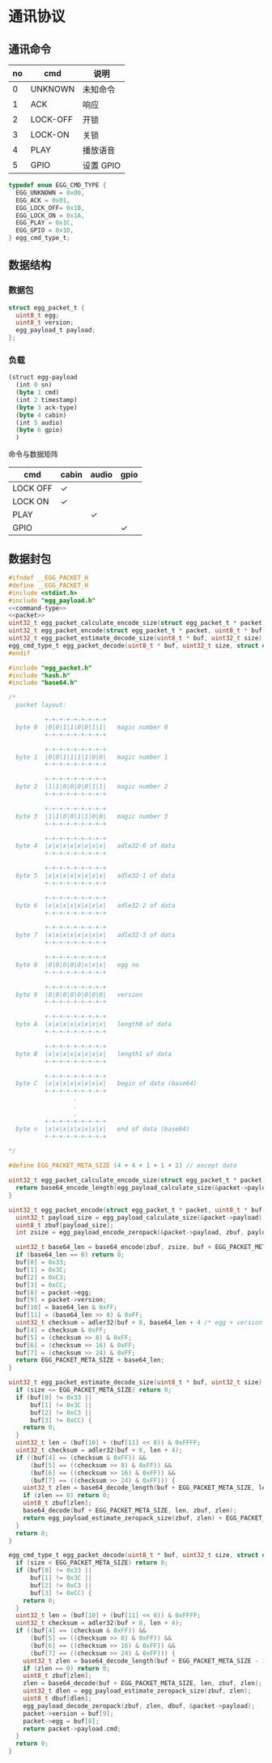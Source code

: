 #+STARTUP: indent
* 通讯协议

** 通讯命令

 | no | cmd            | 说明            |
 |----+----------------+-----------------|
 |  0 | UNKNOWN        | 未知命令        |
 |  1 | ACK            | 响应            |
 |  2 | LOCK-OFF       | 开锁            |
 |  3 | LOCK-ON        | 关锁            |
 |  4 | PLAY           | 播放语音        |
 |  5 | GPIO           | 设置 GPIO       |

#+begin_src c :noweb-ref command-type
  typedef enum EGG_CMD_TYPE {
    EGG_UNKNOWN = 0x00,
    EGG_ACK = 0x01,
    EGG_LOCK_OFF= 0x1B,
    EGG_LOCK_ON = 0x1A,
    EGG_PLAY = 0x1C,
    EGG_GPIO = 0x1D,
  } egg_cmd_type_t;
#+end_src

** 数据结构

*** 数据包

#+begin_src c :noweb-ref packet
  struct egg_packet_t {
    uint8_t egg;
    uint8_t version;
    egg_payload_t payload;
  };
#+end_src


*** 负载

#+begin_src lisp :mkdirp yes :tangle /dev/shm/eggos/protocol.tr
  (struct egg-payload
    (int 0 sn)
    (byte 1 cmd)
    (int 2 timestamp)
    (byte 3 ack-type)
    (byte 4 cabin)
    (int 5 audio)
    (byte 6 gpio)
    )
#+end_src

命令与数据矩阵

| cmd      | cabin | audio | gpio |
|----------+-------+-------+------|
| LOCK OFF | ✓     |       |      |
| LOCK ON  | ✓     |       |      |
| PLAY     |       | ✓     |      |
| GPIO     |       |       | ✓    |

** 数据封包

#+begin_src c :mkdirp yes :noweb yes :tangle /dev/shm/eggos/egg_packet.h
  #ifndef __EGG_PACKET_H
  #define __EGG_PACKET_H
  #include <stdint.h>
  #include "egg_payload.h"
  <<command-type>>
  <<packet>>
  uint32_t egg_packet_calculate_encode_size(struct egg_packet_t * packet);
  uint32_t egg_packet_encode(struct egg_packet_t * packet, uint8_t * buf, uint32_t size);
  uint32_t egg_packet_estimate_decode_size(uint8_t * buf, uint32_t size);
  egg_cmd_type_t egg_packet_decode(uint8_t * buf, uint32_t size, struct egg_packet_t * packet);
  #endif
#+end_src

#+begin_src c :mkdirp yes :tangle /dev/shm/eggos/egg_packet.c
  #include "egg_packet.h"
  #include "hash.h"
  #include "base64.h"

  /*
    packet layout:

            +-+-+-+-+-+-+-+-+
    byte 0  |0|0|1|1|0|0|1|1|   magic number 0
            +-+-+-+-+-+-+-+-+

            +-+-+-+-+-+-+-+-+
    byte 1  |0|0|1|1|1|1|0|0|   magic number 1
            +-+-+-+-+-+-+-+-+

            +-+-+-+-+-+-+-+-+
    byte 2  |1|1|0|0|0|0|1|1|   magic number 2
            +-+-+-+-+-+-+-+-+

            +-+-+-+-+-+-+-+-+
    byte 3  |1|1|0|0|1|1|0|0|   magic number 3
            +-+-+-+-+-+-+-+-+

            +-+-+-+-+-+-+-+-+
    byte 4  |x|x|x|x|x|x|x|x|   adle32-0 of data
            +-+-+-+-+-+-+-+-+

            +-+-+-+-+-+-+-+-+
    byte 5  |x|x|x|x|x|x|x|x|   adle32-1 of data
            +-+-+-+-+-+-+-+-+

            +-+-+-+-+-+-+-+-+
    byte 6  |x|x|x|x|x|x|x|x|   adle32-2 of data
            +-+-+-+-+-+-+-+-+

            +-+-+-+-+-+-+-+-+
    byte 7  |x|x|x|x|x|x|x|x|   adle32-3 of data
            +-+-+-+-+-+-+-+-+

            +-+-+-+-+-+-+-+-+
    byte 8  |0|0|0|0|0|x|x|x|   egg no
            +-+-+-+-+-+-+-+-+

            +-+-+-+-+-+-+-+-+
    byte 9  |0|0|0|0|0|0|0|0|   version
            +-+-+-+-+-+-+-+-+

            +-+-+-+-+-+-+-+-+
    byte A  |x|x|x|x|x|x|x|x|   length0 of data
            +-+-+-+-+-+-+-+-+

            +-+-+-+-+-+-+-+-+
    byte B  |x|x|x|x|x|x|x|x|   length1 of data
            +-+-+-+-+-+-+-+-+

            +-+-+-+-+-+-+-+-+
    byte C  |x|x|x|x|x|x|x|x|   begin of data (base64)
            +-+-+-+-+-+-+-+-+
                    .
                    .
                    .
            +-+-+-+-+-+-+-+-+
    byte n  |x|x|x|x|x|x|x|x|   end of data (base64)
            +-+-+-+-+-+-+-+-+

  ,*/

  #define EGG_PACKET_META_SIZE (4 + 4 + 1 + 1 + 2) // except data

  uint32_t egg_packet_calculate_encode_size(struct egg_packet_t * packet) {
    return base64_encode_length(egg_payload_calculate_size(&packet->payload)) + EGG_PACKET_META_SIZE;
  }

  uint32_t egg_packet_encode(struct egg_packet_t * packet, uint8_t * buf, uint32_t size) {
    uint32_t payload_size = egg_payload_calculate_size(&packet->payload);
    uint8_t zbuf[payload_size];
    int zsize = egg_payload_encode_zeropack(&packet->payload, zbuf, payload_size);

    uint32_t base64_len = base64_encode(zbuf, zsize, buf + EGG_PACKET_META_SIZE, size - EGG_PACKET_META_SIZE);
    if (base64_len == 0) return 0;
    buf[0] = 0x33;
    buf[1] = 0x3C;
    buf[2] = 0xC3;
    buf[3] = 0xCC;
    buf[8] = packet->egg;
    buf[9] = packet->version;
    buf[10] = base64_len & 0xFF;
    buf[11] = (base64_len >> 8) & 0xFF;
    uint32_t checksum = adler32(buf + 8, base64_len + 4 /* egg + version + data length */);
    buf[4] = checksum & 0xFF;
    buf[5] = (checksum >> 8) & 0xFF;
    buf[6] = (checksum >> 16) & 0xFF;
    buf[7] = (checksum >> 24) & 0xFF;
    return EGG_PACKET_META_SIZE + base64_len;
  }

  uint32_t egg_packet_estimate_decode_size(uint8_t * buf, uint32_t size) {
    if (size <= EGG_PACKET_META_SIZE) return 0;
    if (buf[0] != 0x33 ||
        buf[1] != 0x3C ||
        buf[2] != 0xC3 ||
        buf[3] != 0xCC) {
      return 0;
    }
    uint32_t len = (buf[10] + (buf[11] << 8)) & 0xFFFF;
    uint32_t checksum = adler32(buf + 8, len + 4);
    if ((buf[4] == (checksum & 0xFF)) &&
        (buf[5] == ((checksum >> 8) & 0xFF)) &&
        (buf[6] == ((checksum >> 16) & 0xFF)) &&
        (buf[7] == ((checksum >> 24) & 0xFF))) {
      uint32_t zlen = base64_decode_length(buf + EGG_PACKET_META_SIZE, len);
      if (zlen == 0) return 0;
      uint8_t zbuf[zlen];
      base64_decode(buf + EGG_PACKET_META_SIZE, len, zbuf, zlen);
      return egg_payload_estimate_zeropack_size(zbuf, zlen) + EGG_PACKET_META_SIZE;
    }
    return 0;
  }

  egg_cmd_type_t egg_packet_decode(uint8_t * buf, uint32_t size, struct egg_packet_t * packet) {
    if (size < EGG_PACKET_META_SIZE) return 0;
    if (buf[0] != 0x33 ||
        buf[1] != 0x3C ||
        buf[2] != 0xC3 ||
        buf[3] != 0xCC) {
      return 0;
    }
    uint32_t len = (buf[10] + (buf[11] << 8)) & 0xFFFF;
    uint32_t checksum = adler32(buf + 8, len + 4);
    if ((buf[4] == (checksum & 0xFF)) &&
        (buf[5] == ((checksum >> 8) & 0xFF)) &&
        (buf[6] == ((checksum >> 16) & 0xFF)) &&
        (buf[7] == ((checksum >> 24) & 0xFF))) {
      uint32_t zlen = base64_decode_length(buf + EGG_PACKET_META_SIZE - 1, len);
      if (zlen == 0) return 0;
      uint8_t zbuf[zlen];
      zlen = base64_decode(buf + EGG_PACKET_META_SIZE, len, zbuf, zlen);
      uint32_t dlen = egg_payload_estimate_zeropack_size(zbuf, zlen);
      uint8_t dbuf[dlen];
      egg_payload_decode_zeropack(zbuf, zlen, dbuf, &packet->payload);
      packet->version = buf[9];
      packet->egg = buf[8];
      return packet->payload.cmd;
    }
    return 0;
  }
#+end_src
